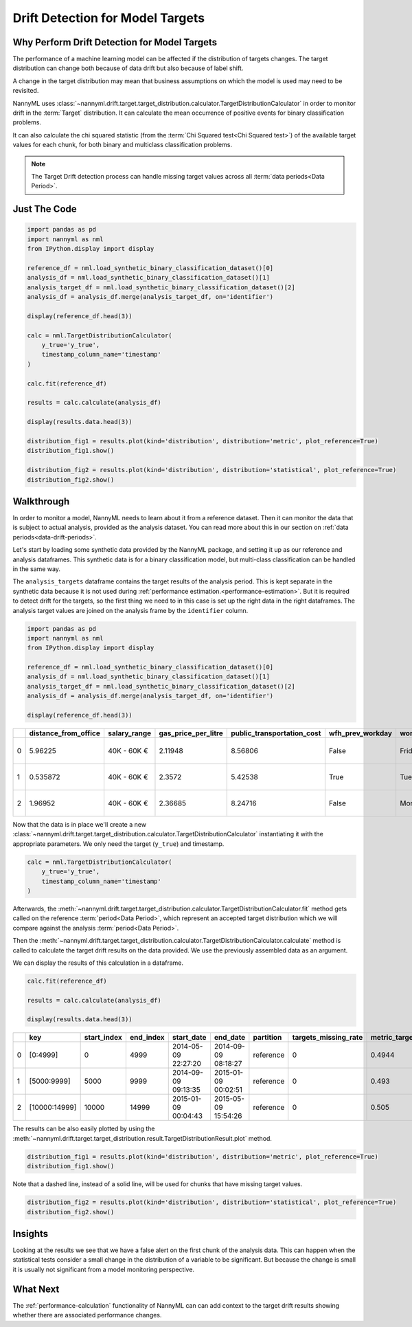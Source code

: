 .. _drift_detection_for_model_targets:

=================================
Drift Detection for Model Targets
=================================

Why Perform Drift Detection for Model Targets
---------------------------------------------

The performance of a machine learning model can be affected if the distribution of targets changes.
The target distribution can change both because of data drift but also because of label shift.

A change in the target distribution may mean that business assumptions on which the model is
used may need to be revisited.

NannyML uses :class:`~nannyml.drift.target.target_distribution.calculator.TargetDistributionCalculator`
in order to monitor drift in the :term:`Target` distribution. It can calculate the mean occurrence of positive
events for binary classification problems.

It can also calculate the chi squared statistic (from the :term:`Chi Squared test<Chi Squared test>`)
of the available target values for each chunk, for both binary and multiclass classification problems.

.. note::
    The Target Drift detection process can handle missing target values across all :term:`data periods<Data Period>`.


Just The Code
-------------

.. code-block:: python

    import pandas as pd
    import nannyml as nml
    from IPython.display import display

    reference_df = nml.load_synthetic_binary_classification_dataset()[0]
    analysis_df = nml.load_synthetic_binary_classification_dataset()[1]
    analysis_target_df = nml.load_synthetic_binary_classification_dataset()[2]
    analysis_df = analysis_df.merge(analysis_target_df, on='identifier')

    display(reference_df.head(3))

    calc = nml.TargetDistributionCalculator(
        y_true='y_true',
        timestamp_column_name='timestamp'
    )

    calc.fit(reference_df)

    results = calc.calculate(analysis_df)

    display(results.data.head(3))

    distribution_fig1 = results.plot(kind='distribution', distribution='metric', plot_reference=True)
    distribution_fig1.show()

    distribution_fig2 = results.plot(kind='distribution', distribution='statistical', plot_reference=True)
    distribution_fig2.show()


Walkthrough
------------------------------------------------

In order to monitor a model, NannyML needs to learn about it from a reference dataset. Then it can monitor the data that is subject to actual analysis, provided as the analysis dataset.
You can read more about this in our section on :ref:`data periods<data-drift-periods>`.

Let's start by loading some synthetic data provided by the NannyML package, and setting it up as our reference and analysis dataframes. This synthetic data is for a binary classification model, but multi-class classification can be handled in the same way.

The ``analysis_targets`` dataframe contains the target results of the analysis period. This is kept separate in the synthetic data because it is
not used during :ref:`performance estimation.<performance-estimation>`. But it is required to detect drift for the targets, so the first thing we need to in this case is set up the right data in the right dataframes.  The analysis target values are joined on the analysis frame by the ``identifier`` column.

.. code-block:: python

    import pandas as pd
    import nannyml as nml
    from IPython.display import display

    reference_df = nml.load_synthetic_binary_classification_dataset()[0]
    analysis_df = nml.load_synthetic_binary_classification_dataset()[1]
    analysis_target_df = nml.load_synthetic_binary_classification_dataset()[2]
    analysis_df = analysis_df.merge(analysis_target_df, on='identifier')

    display(reference_df.head(3))


+----+------------------------+----------------+-----------------------+------------------------------+--------------------+-----------+----------+--------------+--------------------+---------------------+----------------+-------------+----------+
|    |   distance_from_office | salary_range   |   gas_price_per_litre |   public_transportation_cost | wfh_prev_workday   | workday   |   tenure |   identifier |   work_home_actual | timestamp           |   y_pred_proba | partition   |   y_pred |
+====+========================+================+=======================+==============================+====================+===========+==========+==============+====================+=====================+================+=============+==========+
|  0 |               5.96225  | 40K - 60K €    |               2.11948 |                      8.56806 | False              | Friday    | 0.212653 |            0 |                  1 | 2014-05-09 22:27:20 |           0.99 | reference   |        1 |
+----+------------------------+----------------+-----------------------+------------------------------+--------------------+-----------+----------+--------------+--------------------+---------------------+----------------+-------------+----------+
|  1 |               0.535872 | 40K - 60K €    |               2.3572  |                      5.42538 | True               | Tuesday   | 4.92755  |            1 |                  0 | 2014-05-09 22:59:32 |           0.07 | reference   |        0 |
+----+------------------------+----------------+-----------------------+------------------------------+--------------------+-----------+----------+--------------+--------------------+---------------------+----------------+-------------+----------+
|  2 |               1.96952  | 40K - 60K €    |               2.36685 |                      8.24716 | False              | Monday    | 0.520817 |            2 |                  1 | 2014-05-09 23:48:25 |           1    | reference   |        1 |
+----+------------------------+----------------+-----------------------+------------------------------+--------------------+-----------+----------+--------------+--------------------+---------------------+----------------+-------------+----------+

Now that the data is in place we'll create a new
:class:`~nannyml.drift.target.target_distribution.calculator.TargetDistributionCalculator`
instantiating it with the appropriate parameters. We only need the target (``y_true``) and timestamp.

.. code-block:: python

    calc = nml.TargetDistributionCalculator(
        y_true='y_true',
        timestamp_column_name='timestamp'
    )

Afterwards, the :meth:`~nannyml.drift.target.target_distribution.calculator.TargetDistributionCalculator.fit`
method gets called on the reference :term:`period<Data Period>`, which represent an accepted target distribution
which we will compare against the analysis :term:`period<Data Period>`.

Then the :meth:`~nannyml.drift.target.target_distribution.calculator.TargetDistributionCalculator.calculate` method is
called to calculate the target drift results on the data provided. We use the previously assembled data as an argument.

We can display the results of this calculation in a dataframe.

.. code-block:: python

    calc.fit(reference_df)

    results = calc.calculate(analysis_df)

    display(results.data.head(3))

+----+---------------+---------------+-------------+---------------------+---------------------+-------------+------------------------+-----------------------+----------------------------+-----------+--------------+---------+---------------+
|    | key           |   start_index |   end_index | start_date          | end_date            | partition   |   targets_missing_rate |   metric_target_drift |   statistical_target_drift |   p_value |   thresholds | alert   | significant   |
+====+===============+===============+=============+=====================+=====================+=============+========================+=======================+============================+===========+==============+=========+===============+
|  0 | [0:4999]      |             0 |        4999 | 2014-05-09 22:27:20 | 2014-09-09 08:18:27 | reference   |                      0 |                0.4944 |                   0.467363 |  0.494203 |         0.05 | False   | False         |
+----+---------------+---------------+-------------+---------------------+---------------------+-------------+------------------------+-----------------------+----------------------------+-----------+--------------+---------+---------------+
|  1 | [5000:9999]   |          5000 |        9999 | 2014-09-09 09:13:35 | 2015-01-09 00:02:51 | reference   |                      0 |                0.493  |                   0.76111  |  0.382981 |         0.05 | False   | False         |
+----+---------------+---------------+-------------+---------------------+---------------------+-------------+------------------------+-----------------------+----------------------------+-----------+--------------+---------+---------------+
|  2 | [10000:14999] |         10000 |       14999 | 2015-01-09 00:04:43 | 2015-05-09 15:54:26 | reference   |                      0 |                0.505  |                   0.512656 |  0.473991 |         0.05 | False   | False         |
+----+---------------+---------------+-------------+---------------------+---------------------+-------------+------------------------+-----------------------+----------------------------+-----------+--------------+---------+---------------+

The results can be also easily plotted by using the
:meth:`~nannyml.drift.target.target_distribution.result.TargetDistributionResult.plot` method.

.. code-block:: python

    distribution_fig1 = results.plot(kind='distribution', distribution='metric', plot_reference=True)
    distribution_fig1.show()

Note that a dashed line, instead of a solid line, will be used for chunks that have missing target values.

.. image:: /_static/target_distribution_metric.svg


.. code-block:: python

    distribution_fig2 = results.plot(kind='distribution', distribution='statistical', plot_reference=True)
    distribution_fig2.show()

.. image:: /_static/target_distribution_statistical.svg

Insights
-----------------------

Looking at the results we see that we have a false alert on the first chunk of the analysis data. This
can happen when the statistical tests consider a small change in the distribution of a variable to be significant.
But because the change is small it is usually not significant from a model monitoring perspective.

What Next
-----------------------

The :ref:`performance-calculation` functionality of NannyML can can add context to the target drift results
showing whether there are associated performance changes.
